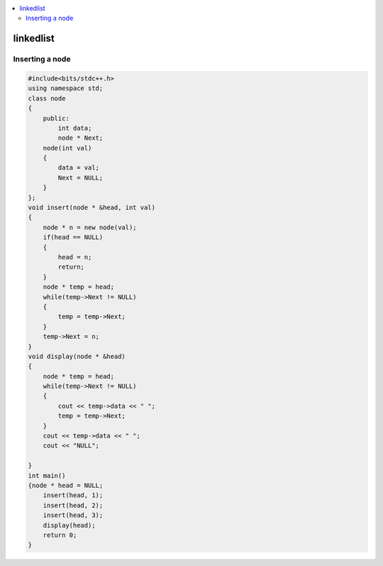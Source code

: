 
.. contents::
   :local:
   :depth: 3

linkedlist
===============================================================================

Inserting a node
--------------

.. code:: c++

      #include<bits/stdc++.h>
      using namespace std;
      class node
      {
          public:
              int data;
              node * Next;
          node(int val)
          {
              data = val;
              Next = NULL;
          }
      };
      void insert(node * &head, int val)
      {
          node * n = new node(val);
          if(head == NULL)
          {
              head = n;
              return;
          }
          node * temp = head;
          while(temp->Next != NULL)
          {
              temp = temp->Next;
          }
          temp->Next = n;
      }
      void display(node * &head)
      {
          node * temp = head;
          while(temp->Next != NULL)
          {
              cout << temp->data << " ";
              temp = temp->Next;
          }
          cout << temp->data << " ";
          cout << "NULL";

      }
      int main()
      {node * head = NULL;
          insert(head, 1);
          insert(head, 2);
          insert(head, 3);
          display(head);
          return 0;
      }
